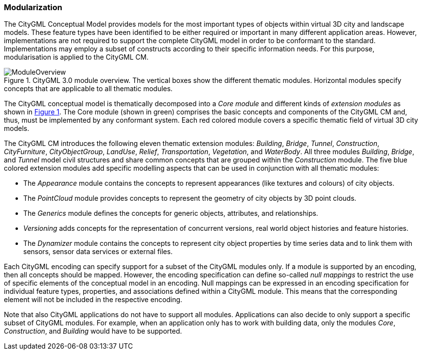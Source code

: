 [[ug-modularization-section]]
=== Modularization

The CityGML Conceptual Model provides models for the most important types of objects within virtual 3D city and landscape models. These feature types have been identified to be either required or important in many different application areas. However, implementations are not required to support the complete CityGML model in order to be conformant to the standard. Implementations may employ a subset of constructs according to their specific information needs. For this purpose, modularisation is applied to the CityGML CM.

[[figure-moduleoverview,Figure {counter:figure-num}]]
.CityGML 3.0 module overview. The vertical boxes show the different thematic modules. Horizontal modules specify concepts that are applicable to all thematic modules.
image::../standard/images/ModuleOverview.png[align="center"]

The CityGML conceptual model is thematically decomposed into a _Core module_ and different kinds of _extension modules_ as shown in <<figure-moduleoverview>>. The Core module (shown in green) comprises the basic concepts and components of the CityGML CM and, thus, must be implemented by any conformant system. Each red colored module covers a specific thematic field of virtual 3D city models.

The CityGML CM introduces the following eleven thematic extension modules: _Building_, _Bridge_, _Tunnel_, _Construction_, _CityFurniture_, _CityObjectGroup_, _LandUse_, _Relief_, _Transportation_, _Vegetation_, and _WaterBody_. All three modules _Building_, _Bridge_, and _Tunnel_ model civil structures and share common concepts that are grouped within the _Construction_ module. The five blue colored extension modules add specific modelling aspects that can be used in conjunction with all thematic modules:

* The _Appearance_ module contains the concepts to represent appearances (like textures and colours) of city objects.
* The _PointCloud_ module provides concepts to represent the geometry of city objects by 3D point clouds.
* The _Generics_ module defines the concepts for generic objects, attributes, and relationships.
* _Versioning_ adds concepts for the representation of concurrent versions, real world object histories and feature histories.
* The _Dynamizer_ module contains the concepts to represent city object properties by time series data and to link them with sensors, sensor data services or external files.

Each CityGML encoding can specify support for a subset of the CityGML modules only. If a module is supported by an encoding, then all concepts should be mapped. However, the encoding specification can define so-called _null mappings_ to restrict the use of specific elements of the conceptual model in an encoding. Null mappings can be expressed in an encoding specification for individual feature types, properties, and associations defined within a CityGML module. This means that the corresponding element will not be included in the respective encoding.

Note that also CityGML applications do not have to support all modules. Applications can also decide to only support a specific subset of CityGML modules. For example, when an application only has to work with building data, only the modules _Core_, _Construction_, and _Building_ would have to be supported.
